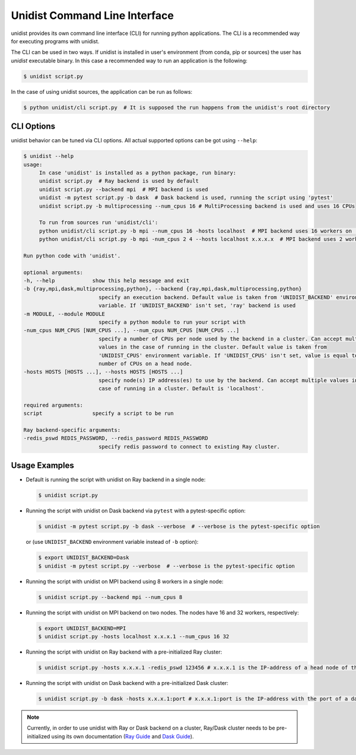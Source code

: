 ..
      Copyright (C) 2021-2022 Modin authors

      SPDX-License-Identifier: Apache-2.0

Unidist Command Line Interface
""""""""""""""""""""""""""""""

unidist provides its own command line interface (CLI) for running python applications.
The CLI is a recommended way for executing programs with unidist.

The CLI can be used in two ways. If unidist is installed in user's environment (from conda, pip or sources) the user
has *unidist* executable binary. In this case a recommended way to run an application is the following:

.. code-block:: bash

   $ unidist script.py

In the case of using unidist sources, the application can be run as follows:

.. code-block:: bash

   $ python unidist/cli script.py  # It is supposed the run happens from the unidist's root directory

CLI Options
===========

unidist behavior can be tuned via CLI options. All actual supported options can be got using ``--help``:

.. code-block::

   $ unidist --help
   usage:
        In case 'unidist' is installed as a python package, run binary:
        unidist script.py  # Ray backend is used by default
        unidist script.py --backend mpi  # MPI backend is used
        unidist -m pytest script.py -b dask  # Dask backend is used, running the script using 'pytest'
        unidist script.py -b multiprocessing --num_cpus 16 # MultiProcessing backend is used and uses 16 CPUs

        To run from sources run 'unidist/cli':
        python unidist/cli script.py -b mpi --num_cpus 16 -hosts localhost  # MPI backend uses 16 workers on 'localhost' node
        python unidist/cli script.py -b mpi -num_cpus 2 4 --hosts localhost x.x.x.x  # MPI backend uses 2 workers on 'localhost' and 4 on 'x.x.x.x'

   Run python code with 'unidist'.

   optional arguments:
   -h, --help            show this help message and exit
   -b {ray,mpi,dask,multiprocessing,python}, --backend {ray,mpi,dask,multiprocessing,python}
                           specify an execution backend. Default value is taken from 'UNIDIST_BACKEND' environment
                           variable. If 'UNIDIST_BACKEND' isn't set, 'ray' backend is used
   -m MODULE, --module MODULE
                           specify a python module to run your script with
   -num_cpus NUM_CPUS [NUM_CPUS ...], --num_cpus NUM_CPUS [NUM_CPUS ...]
                           specify a number of CPUs per node used by the backend in a cluster. Can accept multiple
                           values in the case of running in the cluster. Default value is taken from
                           'UNIDIST_CPUS' environment variable. If 'UNIDIST_CPUS' isn't set, value is equal to the
                           number of CPUs on a head node.
   -hosts HOSTS [HOSTS ...], --hosts HOSTS [HOSTS ...]
                           specify node(s) IP address(es) to use by the backend. Can accept multiple values in the
                           case of running in a cluster. Default is 'localhost'.

   required arguments:
   script                specify a script to be run

   Ray backend-specific arguments:
   -redis_pswd REDIS_PASSWORD, --redis_password REDIS_PASSWORD
                           specify redis password to connect to existing Ray cluster.

Usage Examples
==============

* Default is running the script with unidist on Ray backend in a single node:

  .. code-block:: bash

      $ unidist script.py

* Running the script with unidist on Dask backend via ``pytest`` with a pytest-specific option:

  .. code-block:: bash

      $ unidist -m pytest script.py -b dask --verbose  # --verbose is the pytest-specific option

  or (use ``UNIDIST_BACKEND`` environment variable instead of ``-b`` option):

  .. code-block:: bash

      $ export UNIDIST_BACKEND=Dask
      $ unidist -m pytest script.py --verbose  # --verbose is the pytest-specific option

* Running the script with unidist on MPI backend using 8 workers in a single node:

  .. code-block:: bash

      $ unidist script.py --backend mpi --num_cpus 8

* Running the script with unidist on MPI backend on two nodes. The nodes have 16 and 32 workers, respectively:

  .. code-block:: bash

      $ export UNIDIST_BACKEND=MPI
      $ unidist script.py -hosts localhost x.x.x.1 --num_cpus 16 32

* Running the script with unidist on Ray backend with a pre-initialized Ray cluster:

  .. code-block:: bash

      $ unidist script.py -hosts x.x.x.1 -redis_pswd 123456 # x.x.x.1 is the IP-address of a head node of the Ray cluster

* Running the script with unidist on Dask backend with a pre-initialized Dask cluster:

  .. code-block:: bash

      $ unidist script.py -b dask -hosts x.x.x.1:port # x.x.x.1:port is the IP-address with the port of a dask-scheduler

.. note:: 
    Currently, in order to use unidist with Ray or Dask backend on a cluster, Ray/Dask cluster needs to be pre-initialized
    using its own documentation (`Ray Guide <https://docs.ray.io/en/latest/cluster/cloud.html#manual-ray-cluster-setup>`_
    and `Dask Guide <https://docs.dask.org/en/latest/how-to/deploy-dask/cli.html>`_).
